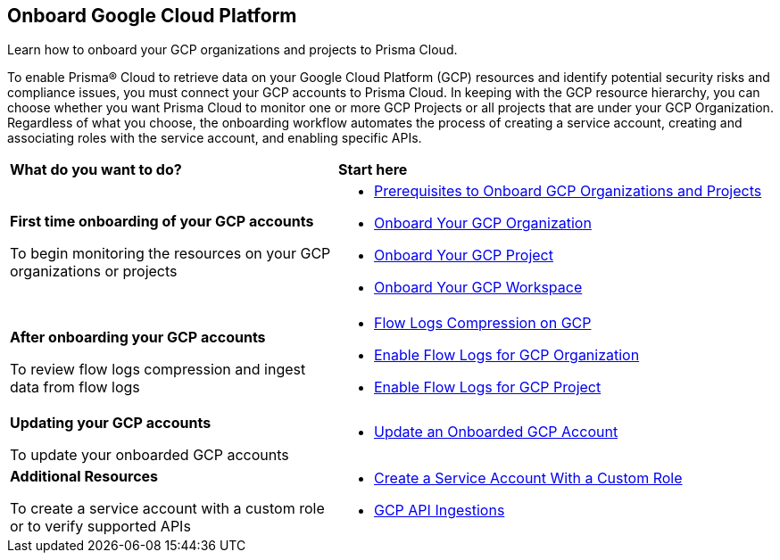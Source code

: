 == Onboard Google Cloud Platform

Learn how to onboard your GCP organizations and projects to Prisma Cloud. 

To enable Prisma® Cloud to retrieve data on your Google Cloud Platform (GCP) resources and identify potential security risks and compliance issues, you must connect your GCP accounts to Prisma Cloud. In keeping with the GCP resource hierarchy, you can choose whether you want Prisma Cloud to monitor one or more GCP Projects or all projects that are under your GCP Organization. Regardless of what you choose, the onboarding workflow automates the process of creating a service account, creating and associating roles with the service account, and enabling specific APIs.

[cols="30%a,40%a"]
|===
|*What do you want to do?*
|*Start here*

|*First time onboarding of your GCP accounts*

To begin monitoring the resources on your GCP organizations or projects
 
|* xref:prerequisites-to-onboard-gcp.adoc[Prerequisites to Onboard GCP Organizations and Projects]
* xref:onboard-gcp-org.adoc[Onboard Your GCP Organization]
* xref:onboard-gcp-project.adoc[Onboard Your GCP Project]
* xref:onboard-gcp-workspace.adoc[Onboard Your GCP Workspace]


|*After onboarding your GCP accounts*

To review flow logs compression and ingest data from flow logs

|* xref:flow-logs-compression.adoc[Flow Logs Compression on GCP]
* xref:enable-flow-logs-for-gcp-organization.adoc[Enable Flow Logs for GCP Organization]
* xref:enable-flow-logs-for-gcp-project.adoc[Enable Flow Logs for GCP Project]


|*Updating your GCP accounts*

To update your onboarded GCP accounts

|* xref:update-onboarded-gcp-account.adoc[Update an Onboarded GCP Account]


|*Additional Resources*

To create a service account with a custom role or to verify supported APIs 

|* xref:create-custom-role-on-gcp.adoc[Create a Service Account With a Custom Role]
* xref:gcp-apis-ingested-by-prisma-cloud.adoc[GCP API Ingestions]

|===